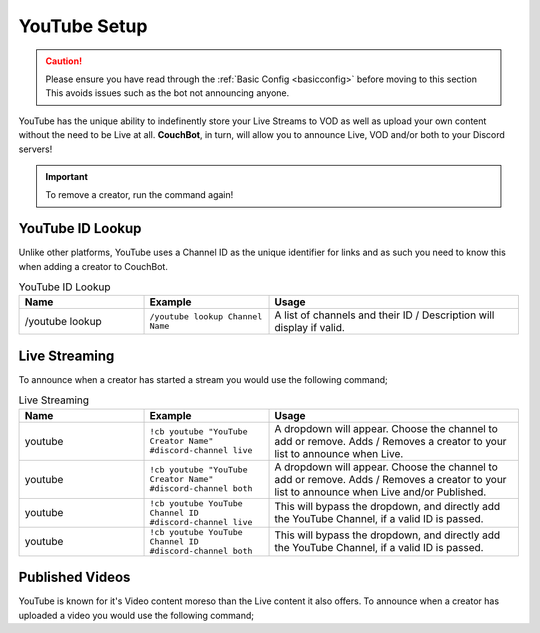 .. _youtube:

=============
YouTube Setup
=============

.. caution:: Please ensure you have read through the :ref:`Basic Config <basicconfig>` before moving to this section
             This avoids issues such as the bot not announcing anyone.

YouTube has the unique ability to indefinently store your Live Streams to VOD as well as upload your own content without the need to be Live at all.
**CouchBot**, in turn, will allow you to announce Live, VOD and/or both to your Discord servers!

.. Important:: To remove a creator, run the command again!

-----------------
YouTube ID Lookup
-----------------

Unlike other platforms, YouTube uses a Channel ID as the unique identifier for links and as such you need to know this when adding a
creator to CouchBot.

.. list-table:: YouTube ID Lookup
   :widths: 25 25 50
   :header-rows: 1

   * - Name
     - Example
     - Usage
   * - /youtube lookup
     - ``/youtube lookup Channel Name``
     - A list of channels and their ID / Description will display if valid.

--------------
Live Streaming
--------------

To announce when a creator has started a stream you would use the following command;

.. list-table:: Live Streaming
   :widths: 25 25 50
   :header-rows: 1

   * - Name
     - Example
     - Usage
   * - youtube
     - ``!cb youtube "YouTube Creator Name" #discord-channel live``
     - A dropdown will appear. Choose the channel to add or remove. Adds / Removes a creator to your list to announce when Live.
   * - youtube
     - ``!cb youtube "YouTube Creator Name" #discord-channel both``
     - A dropdown will appear. Choose the channel to add or remove. Adds / Removes a creator to your list to announce when Live and/or Published.
   * - youtube
     - ``!cb youtube YouTube Channel ID #discord-channel live``
     - This will bypass the dropdown, and directly add the YouTube Channel, if a valid ID is passed.
   * - youtube
     - ``!cb youtube YouTube Channel ID #discord-channel both``
     - This will bypass the dropdown, and directly add the YouTube Channel, if a valid ID is passed.

----------------
Published Videos
----------------

YouTube is known for it's Video content moreso than the Live content it also offers.
To announce when a creator has uploaded a video you would use the following command;

.. list-table:: Published Videos
   :widths: 25 25 50
   :header-rows: 1

   * - Name
     - Example
     - Usage
   * - youtube
     - ``!cb youtube "YouTube Creator Name or ID" #discord-channel vod``
     - A dropdown will appear. Choose the channel to add or remove. Adds / Removes a creator to your list to announce when a video is published.
   * - youtube
     - ``!cb youtube "YouTube Creator Name or ID" #discord-channel both``
     -A dropdown will appear. Choose the channel to add or remove.  Adds / Removes a creator to your list to announce when Live and/or Published.
   * - youtube
     - ``!cb youtube YouTube Channel ID #discord-channel vod``
     - This will bypass the dropdown, and directly add the YouTube Channel, if a valid ID is passed.
   * - youtube
     - ``!cb youtube YouTube Channel ID #discord-channel both``
     - This will bypass the dropdown, and directly add the YouTube Channel, if a valid ID is passed.
